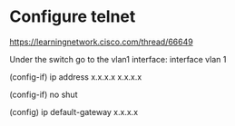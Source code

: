 * Configure telnet

https://learningnetwork.cisco.com/thread/66649

Under the switch go to the vlan1 interface: interface vlan 1

(config-if) ip address x.x.x.x  x.x.x.x

(config-if) no shut

(config) ip default-gateway x.x.x.x
